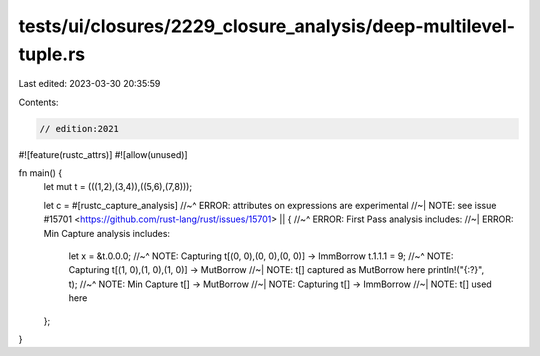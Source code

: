 tests/ui/closures/2229_closure_analysis/deep-multilevel-tuple.rs
================================================================

Last edited: 2023-03-30 20:35:59

Contents:

.. code-block:: rs

    // edition:2021
#![feature(rustc_attrs)]
#![allow(unused)]

fn main() {
    let mut t = (((1,2),(3,4)),((5,6),(7,8)));

    let c = #[rustc_capture_analysis]
    //~^ ERROR: attributes on expressions are experimental
    //~| NOTE: see issue #15701 <https://github.com/rust-lang/rust/issues/15701>
    || {
    //~^ ERROR: First Pass analysis includes:
    //~| ERROR: Min Capture analysis includes:
        let x = &t.0.0.0;
        //~^ NOTE: Capturing t[(0, 0),(0, 0),(0, 0)] -> ImmBorrow
        t.1.1.1 = 9;
        //~^ NOTE: Capturing t[(1, 0),(1, 0),(1, 0)] -> MutBorrow
        //~| NOTE: t[] captured as MutBorrow here
        println!("{:?}", t);
        //~^ NOTE: Min Capture t[] -> MutBorrow
        //~| NOTE: Capturing t[] -> ImmBorrow
        //~| NOTE: t[] used here
    };
}


